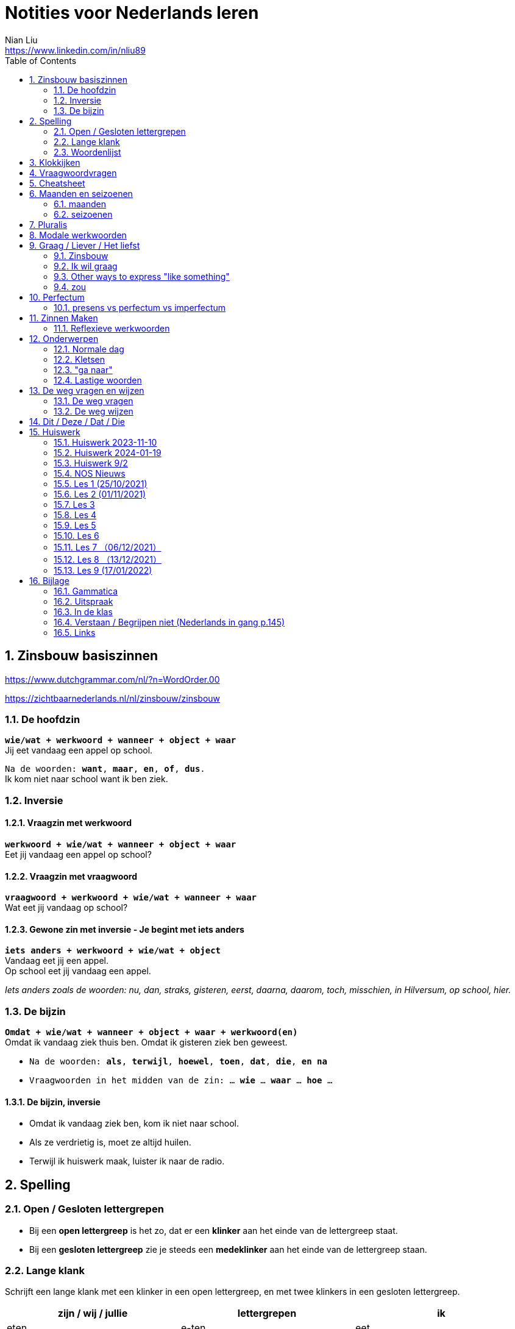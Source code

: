= Notities voor Nederlands leren
Nian Liu <https://www.linkedin.com/in/nliu89>
:sectnums:
:toc:

== Zinsbouw basiszinnen

https://www.dutchgrammar.com/nl/?n=WordOrder.00

https://zichtbaarnederlands.nl/nl/zinsbouw/zinsbouw

=== De hoofdzin

`*wie/wat + werkwoord + wanneer + object + waar*` +
Jij eet vandaag een appel op school.

`Na de woorden: *want*, *maar*, *en*, *of*, *dus*.` +
Ik kom niet naar school want ik ben ziek.

=== Inversie

==== Vraagzin met werkwoord

`*werkwoord + wie/wat + wanneer + object + waar*` +
Eet jij vandaag een appel op school?

==== Vraagzin met vraagwoord

`*vraagwoord + werkwoord + wie/wat + wanneer + waar*` +
Wat eet jij vandaag op school?

==== Gewone zin met inversie - Je begint met iets anders

`*iets anders + werkwoord + wie/wat + object*` +
Vandaag eet jij een appel. +
Op school eet jij vandaag een appel.

_Iets anders zoals de woorden: nu, dan, straks, gisteren, eerst, daarna, daarom, toch, misschien, in Hilversum, op school, hier._

=== De bijzin

`*Omdat + wie/wat + wanneer + object + waar + werkwoord(en)*` +
Omdat ik vandaag ziek thuis ben.
Omdat ik gisteren ziek ben geweest.

* `Na de woorden: *als*, *terwijl*, *hoewel*, *toen*, *dat*, *die*, *en na*`
* `Vraagwoorden in het midden van de zin: ... *wie* ... *waar* ... *hoe* ...`

==== De bijzin, inversie

* Omdat ik vandaag ziek ben, kom ik niet naar school.
* Als ze verdrietig is, moet ze altijd huilen.
* Terwijl ik huiswerk maak, luister ik naar de radio.

== Spelling

=== Open / Gesloten lettergrepen

* Bij een *open lettergreep* is het zo, dat er een *klinker* aan het einde van de lettergreep staat.
* Bij een *gesloten lettergreep* zie je steeds een *medeklinker* aan het einde van de lettergreep staan.

=== Lange klank

Schrijft een lange klank met een klinker in een open lettergreep, en met twee klinkers in een gesloten lettergreep.

[%header,cols=3]
|===
| zijn / wij / jullie | lettergrepen | ik
| eten | e-ten | eet
| praten | pra-ten | praat
| lopen | lo-pen | loop
| lezen | le-zen | lees _(z -> s)_
| kopen | ko-pen | koop
| koppen | kop-pen | kop
| spellen | spel-len | spel
| spelen | spe-len | speel
| studeren | stu-de-ren | studeer _(*stu* keeps unchanged because it remains an open syllable)_
| sturen | stu-ren | stuur
| schrijven | schrij-ven | schrijf
| nemen | ne-men | neem
| staan | staan | sta
|===

=== Woordenlijst

[%header,cols=2]
|===
| Nederlands | Engles
| lettergreep / syllabe | syllable
| klinker | vowel
| medeklinker | consonant
| lange klank | long sound
| korte klank | short sound
| meervoud | plural
|===

== Klokkijken

|===
| 11:00 | elf uur
| 11:05 | vijf over elf
| 11:10 | tien over elf
| 11:15 | kwart over elf
| 11:20 | tien voor half twaalf
| 11:25 | vijf voor half twaalf
| 11:30 | half twaalf
| 11:35 | vijf over half twaalf
| 11:40 | tien over half twaalf
| 11:45 | kwart voor twaalf
| 11:50 | tien voor twaalf
| 11:55 | vijf voor twaalf
| 11:00 - 12:00 | een uur
| 11:00 - 11:30 | een halfuur
| 11:00 - 11:15 | een kwartier
| 11:00 - 11:01 | een minuut
|===

https://www.rekenen.nl/klokkijken/analoge-klok

== Vraagwoordvragen
* *Wie* is hun docent?
* *Hoe* gaat het met jou?
* *Hoeveel* dagen heeft een week?
* *Hoeveel* kost het?
* *Wat* is jouw naam?
* *Waar* ga je op vakantie?
* Op *welke* dag van de week hebben we de Nederlands les?
* *Wanneer* is jouw verjaardag?
* *Waarom* kom je naar Nederland?

== Cheatsheet
[%header,cols=7]
|===
| subject   | object    | possessief pronomen | reflexief pronomen  | werkwoorden | zijn  | hebben
| ik        | mij / me  | mijn                | me                  | de stam     | ben   | heb
| jij / je  | jou / je  | jouw / je           | je                  | stam + t    | bent  | hebt
| u         | u         | uw                  | u / zich            | stam + t    | bent  | hebt / heeft
| hij       | hem       | zijn                | zich                | stam + t    | is    | heeft
| zij / ze  | haar      | haar                | zich                | stam + t    | is    | heeft
| wij / we  | ons       | onze / ons          | ons                 | infinitief  | zijn  | hebben
| jullie    | jullie    | jullie              | je                  | infinitief  | zijn  | hebben
| zij / ze  | hen / ze  | hun                 | zich                | infinitief  | zijn  | hebben
|===

== Maanden en seizoenen

=== maanden

[grid=none]
|===
| januari | februari | maart | april
| mei | juni | juli | augustus
| september | oktober | november | december
|===

=== seizoenen

* de lente / het voorjaar
* de zomer
* de herfst / het najaar
* de winter

== Pluralis

[cols="1,5,4"]
|===

| -en | Het substantief krijgt *-en* wanneer het uit een syllabe bestaat | fietsen, boeken

.2+| -s
| Het substantief krijgt een *-s* wanneer het bestaat uit tweee of meer syllabes en eindigt op *-el*, *-em*, *-en*, *-er*, *-je* of *-e* | aardappels, modems, jongens, buitenlanders, biertjes, kantines
| Buitenlandse woorden krijgen meestal een *-s* | films, champignons

| '-s | Het eindigt op *-a*, *-i*, *-o*, *-u* of *-y* | paprika's, kiwi's, auto's, foto's, menu's, hobby's

| | Onregelmatige vormen | stad -> steden, kind -> kinderen, ei -> eieren

|===

== Modale werkwoorden
[cols=6]
|===
|                       | *mogen* | *willen* | *moeten* | *kunnen* | *zullen*
| ik | mag | wil | moet | kan | zal
| jij / je/ u | mag | wil / wilt | moet | kan / kunt | zal / zult
| hij / zij / ze / het | mag | wil | moet | kan | zal
| wij / we | mogen | willen | moeten | kunnen | zullen
| jullie | mogen | willen | moeten | kunnen | zullen
| zij / ze | mogen | willen | moeten | kunnen | zullen
|===

*Met infinitief*

Vaak komt er een infinitief na een modaal werkwoord.
Die infinitief staat meestal aan het einde van de zin.

* Mag ik tien meer minuten spelen? Ja, dat mag wel. / Nee, dat mag niet.
* Mag ik jouw soep ook even proeven?
* We moeten oefening 3 ook maken.

*Zonder infinitief*

* Ik will graag koffie.
* Ik moet naar de les.

== Graag / Liever / Het liefst

=== Zinsbouw
[cols=3]
|===
| *graag* | *liever* | *het liefst*
| `[wie/wat] + [werkwoord] + *graag* + [rest]`
| `[wie/wat] + [werkwoord] + *liever* + [rest] + (dan ...)`
| `[wie/wat] + [werkwoord] + *het liefst* + [rest]`
| Tom eet graag vlees.
| Ze eten liever groente dan vlees.
| We eten het liefst vis.
| Jip studeert graat in de bibliotheek.
| Esther gaat liever met de trein dan met de auto naar haar werk.
| Simon werk het liefst alleen.
|===

=== Ik wil graag
[cols=3]
|===
| ik wil = direct
| graag = polite
| zou graag = would like = event more polite
| Ik *wil* een ijsje!
| Ik *wil graag* een ijsje.
| Ik *zou graag* een ijsje *willen*.
| We *willen* een pauze.
| We *willen graag* een pauze.
| We *zouden graag* een pauze *willen*.

|===

=== Other ways to express "like something"

[cols=2]
|===
.3+| I like tea.
| Ik *drink graag* thee.
| Ik *hou van* thee.
| Ik *vind* thee *lekker*.
.3+| I like classic music.
| Ik *luister graag* klassieke muziek.
| Ik *hou van* klassieke muziek.
| Ik *vind* klassieke muziek *mooi / goed*.
|===

=== zou
==== Beleefde vraag

|===
| Zou + willen + infinitief

| Zou je mij willen helpen?

| `Zou + mogen (+ infiditief)`



`Zou + kunnen + infinitief`

|===

==== Wensen

== Perfectum
`*hebben* / *zijn* + participium van een werkwoord`

[cols=3]
|===

2+| | *Participium*
.2+| *Werkwoorden*
| regelmatig | *ge* + stam + *t / d*
| onregelmatig | uit het hoofd leren
|===

. Wanneer krijgt het participium een *-t* en wanneer een *-d*? +
  Luister naar de laaste letter van de stam. Hoe klinkt de laatste letter? Als:
** *s*, *f*, *t*, *k*, *ch*, of *p*  (**s**o**ft** **k**e**tch**u**p**)? Dan schrijf je `*ge* + stam + *t*` +
    infinitief: werken | stam: werk | participium: gewerkt

** een andere klank dan *s*, *f*, *t*, *k*, *ch*, of *p*? Dan schrijf je `*ge* + stam + *d*` +
    infinitief: spelen | stam: speel | participium: gespeeld

. Begint het werkwoord met *ge-*, *be-*, *her-*, *ver-* of *ont-*? Dan vervalt *ge-* +
    gebeuren -> gebeurd +
    betalen -> betaald +
    herhalen -> herhaald +
    vertalen -> vertaald +
    ontdekken -> ontdekt

. Wanneer gebruik je *zijn*? Wanneer gebruik je *hebben*? +
  Je gebruikt meestal *hebben* maar soms *zijn*. +
** *hebben* +
    We hebben gefietst. +
    Hij heeft zijn moeder gebeld. +
    Ik heb mijn zus geholpen.

** *zijn*
*** `richting` +
    Ik ben naar huis gefietst.
*** `verandering van situatie` +
    We zijn om 9.00 uur begonnen. +
    Ze is met de cursus gestopt. +
    Ben je gisteren 21 geworden? +
    Wat is er gebeurd?
*** `werkwoorden` +
    Ik ben naar de voetbalvereniging geweest.
    Hij is tot 22.00 uur gebleven.

[%header, cols=2]
|===
| presens | perfectum
| luisteren | geluisterd
| halen | gehaald
| spelen | gespeeld
| maken | gemaakt
| koken | gekookt
| wandelen _(schwa)_ | gewandeld
| leven | geleefd   (*v* staat niet in SOFT KETCHUP)
| reizen | gereisd   (*z* staat niet in SOFT KETCHUP)
| wissen | gewist
| Ik nodig mijn collega's uit. | Ik heb mijn collega's uitgenodigd.
| Ik haal mijn dochter (van de kinderopvang) op. | Ik heb mijn dochter opgehaald.
| Ik zet de oven aan/uit. | Ik heb de oven aangezet/uitgezet.
|===

=== presens vs perfectum vs imperfectum
* Ik werk al 6 jaar bij Bol.com (presens) - I have worked
* Ik heb 6 jaar bij Bol.com gewerkt. Nu werk ik bij ING. (perfectum) - I worked
* Ik werkte in China toen ik jonger was. (imperfectum)

== Zinnen Maken
=== Reflexieve werkwoorden
[cols="1,4"]
|===
| zich voorstelllen aan | Hij heeft zich voorgesteld aan Marit.
| zich voelen           | Voel je je niet zo goed? Ja, ik voel me me niet zo goed.
| zich interesseren     | Die interesseren me niet.
| zich aankleden        | Ik kleed me aan.
| zich herinneren       | Ik herinner me mijn pasword niet.
| zich vervelen         | Stefan verveelt zich een beetje.
| zich vergissen        | Je vergist je niet.
| zich voorbereiden op  | Wij bereiden ons voor op een wandelreis.
|===

<<<

== Onderwerpen
=== Normale dag
Wat doe je op een normale dag?

[cols="2,4",grid=none]
|===
| ontbijten                       | Ik ontbijten om half negen.
| eten                            | Ik eet eieren en een boterham.
| drinken                         | Ik drink een kopje melk.
| werken                          | Ik werk van half tien tot vijf uur.
| praten met collega's            | Ik praat met mijn collega's over programmeerproblemen, bugs, etc.
| hebben meetings                 | Wij hebben heel veel meetings.
| code schrijven                  | Ik schrijf code.
| code testen                     | Ik test geen code.
| e-mails schrijven               | Meestal schrijf ik e-mails in het Engels.
| e-mails lezen / checken         | Ik lees mijn e-mails na standup.
| pauze nemen                     | Ik neem elk uur pauze.
| koffie drinken                  | Je drinkt koffie.
| lunchen                         | Je luncht om half een.
| kletsen met collega's           | Je kletst met collega's.
Klets je met collega's?
| rijden                          | Hij rijdt auto.
| met mijn dochter spelen         | Wij spelen met onze dochter.
| mijn dochter verschonen         | Ik verschoon mijn dochter.
| mijn dochter wassen             | Mijn vrouw wast onze dochter.
| mijn dochter naar bed brengen   | Zij brengt mijn dochter naar bed.
| Netflix kijken                  | 's Avonds kijk ik Netflix.
| huiswerk maken                  | Ik maak Nederlands huiswerk.
| huizen bezichtigen              | We bezichtigen huizen.
|===

==== Normale zaterdag
- We gaan buiten spelen met onze dochter.
- Mijn dochter speelt in de speeltuin met andere jongens en meisjes.
- 's Morgens gaan we koffie drinken in een cafe in onze buurt.
- Soms gaan we lunchen in een Thais restaurant.
- Mijn vrouw videochat met haar ouders.
- We bezoeken vrienden.
- We gaan boodschappen doen met de fiets als het niet regent.
- We maken het huis schoon.
- Mijn dochter helpt me met het schoonmaken van de vloer.

=== Kletsen
|===
| Ik kom net uit een vergadering. | I just got out of a meeting.
| Ik heb vandaag heel veel vergaderingen. |
| Elke vergadering duurt heel lang. |
| Zijn ze saai of interessant? Allebei |
| Sommige zijn saai en sommige zijn interessant. |

| We blijven bijna het hele weekend thuis. |
| We zijn bijna het hele weekend thuis gebleven. |

| Ik ben jarig op 1 januari. |
| Ik ben geboren op 1 januari 1999. |
|===

=== "ga naar"
[cols=2]
|===
| met artikel (de, het)
| Ik ga naar de markt. +
Ik ga naar de ziekenhuis. +
Ik ga naar de kantine.

| zonder artikel (固定搭配)
| Ik ga naar huis. +
Ik ga naar kantoor. +
Ik ga naar bed. +
Ik ga naar school. +
Ik ga naar Nederlandse les.
|===

=== Lastige woorden
https://blogs.transparent.com/dutch/tackling-tricky-dutch-words/

==== Verstaan vs. Begrijpen
While both verstaan and begrijpen mean ‘to understand’, there is a difference in the context that they are used.

*Verstaan* is used when you are talking about something that you hear. If you can’t understand someone because they need to talk louder (harder) or more clearly (duidelijker), then you would use verstaan. It is also used when discussing understanding or knowing/being able to comprehend another language.

- Ik versta je niet. De radio staat aan! De verbinding is slecht!
- Sorry, ik versta u niet goed. Kunt u het nog een keer zeggen?
- Ik ben een beetje doof, ik versta u niet. (I am a little bit deaf, I don’t understand you.)
- Ik versta geen Arabisch. Dat heb ik op school nooit geleerd. (I don’t understand Arabic. I never learned that in school.)

*Begrijpen* is used when you are talking about actually understanding the meaning of something.

- Ik begrijp je niet. Kun je dat uitleggen?
- Ik ben niet doof, dus is versta u heel goed, maar ik begrijp u niet. U praat nonsens! (I am not deaf, so I understand [hear] you very good but I don’t understand you. You talk nonsense!)

==== Betekenen vs. Bedoelen
Betekenen and bedoelen both can be translated as ‘to mean’.

*Betekenen* is used in situations where something can be interpreted, more or less, the same by everyone (e.g. a traffic sign). Most particularly, beteken is used in relation to words.


- ‘Melk’ betekent ‘milk’, begrijpt u dat? (‘Melk’ means ‘milk’, do you understand that?)
- Dit symbool betekent ....
- Wat betekent dat Chinese karakter?
- Wat betekent zadel? Een zadel is een ding op je fiets. Je zit op het zadel.

*Bedoelen*, on the other hand, is more people related and used to reflect a certain intention someone has when stating or saying something.

- Wat bedoelt Marie? (What does Marie mean?)
- Ik bedoel....
- Wat bedoel je?

==== Weten vs. Kennen
Weten and kennen, both which mean ‘to know’ are one of the hardest pairs to explain and understand. So, don’t feel bad if you find this one challenging.

*Kennen* is used more often in relation to being aquainted with someone or something. Kennen is also a transitive verb, meaning it needs an object.

- Kent u meneer Ruisdaal? (Do you know Mr. Ruisdaal?)

*Weten* is used, usually, to refer to facts. It is often in sentences with sub-clauses.

- Ik weet waar het museum is. (I know where the museum is.)

== De weg vragen en wijzen
=== De weg vragen
- Mag ik u iets u vragen?
- Bent u hier bekend?
- Weet u waar ... is?
- Ik zoek ...

=== De weg wijzen

- Bij de stoplichten linksaf / rechtaf.
- Bij het kruispunt rechtdoor.
- Je staat met je rug naar station.
- Volg de weg / de bordjes.
- ... is aan je rechterhand / linkerhand.
- ... is aan de rechterkant / linkerkant.
- U gaat hier rechtdoor.
- U steekt de straat over.
- U gaat linksaf / rechtaf.
- Ann het eind van de straat gaat u linksaf / rechtaf.
- U neemt de eerste / tweede / derde straat rechts / links.
- U gaat de trap op naar boven.
- U gaat de trap af naar beneden.
- U gaat in die richting.

== Dit / Deze / Dat / Die

[cols=3]
|===
| | *Hier* | *Daar*
| de | Deze broek is goedkoop | Die broek is duur
| het | Dit boek is goedkoop | Dat boek is duur
| | *Hier* | *Daar*
|enkelvoud | Dit is mijn jas | Dat is jouw jas (enkelvoud)
| meervoud | Dit zijn  mijn broeken | Dat zijn jouw boeken
|===



<<<

== Huiswerk
=== Huiswerk 2023-11-10
==== vragen
- Al snel hadden we toen het plan om een jaar lang door Nederland te reizen om te zien of we hier ook avonturen konden beleven. (Wat is de hoofdzin?)
- We wilden eerst die verre landen bezoeken en darten niet aan Nederland. (die, verre)
- Door onze reizen wisten we dat het niet vanzelfsprekend is hoe het hier gaat en wat je allemaal ziet. (Betekenis)
- We gaan een paar weken weg is het wel leuk om zo lang door Nederland te zwerven? (Wanneer gebruik je wel)
- Helaas is er toen een onder de auto gekomen. (waarom toen)
- Maar tegenslagen zijn op zich niet erg (op zich) in it self, by itself
- check (?) below

==== p100 scheidbaar werkwoord

Ik zoek het telefoonnummer op.
Ik zocht  ... op.
Ik heb het telefoonnummer opgezocht.
Ik denk dat ik het telefoonnummer opzoek. (?)
Het is makkelijk om het telefoonnummer **op** te zoeken. (?)
Ik moet het telefoonnummer opzoeken.
Ik hoef geen telefoonnummer op te zoeken. (?)

Hij raakt de hond aan.
Hij raakte de hond aan.
Hij heeft de hond aangeraakt.
Hij zegt dat hij de hond aanraken.
Het is leuk om de hond aan te raken.
Hij mag de hond niet aanraken. (?)
Hij hoeft de hond niet aan te raken.

Wij brengen de vakantie in eigen land door.
Wij brachten de vakantie in eigen land door.
Wij hebben de vakantie in eigen land doorgebracht.
Wij denken dat wij de vakantie in eigen land doorbrengen.
Het is geen probleem om de vakantie in eigen land door te brengen.
Wij zullen de vakantie in eigen land doorbrengen.
Wij hoeven geen vakantie in eigen land door te brengen. (?)
Wij hoeven de vakantie niet in eigen land door te brengen. (?)

==== p104 Op24
1. De deur van mijn kamer stond open, daarom liep hij bij mij binnen.
2. Ahmad had te veel eten gemaakt, dus we hebben niet alles opgekregen.
3. Vandaag gaan we trouwen! Ik heb wel twee jaar naar deze dag uitgekeken.
4. Tina en Sam zijn vandaag langsgekomen, helaas was je niet thuis.
5. Heb je met oud en nieuw vuurwerk afgestoken?
6. Wat we gingen besluiten, [.line-through]#hingen# hing van het weer af.
7. We hebben straks een afspraak op Kerkplein 6. Heb jij opgezocht waar dat is?
8. Ze zei vroeger altijd dat we bij haar [.line-through]#uitscholden# terechtkonden als we problemen hadden.
9. Waar hebben jullie het weekend [.line-through]#terechtgekund# doorgebracht, in Groningen of in Amsterdam?
10. Sorry, u bent een week te laat, het congres heeft vorige week al plaatsgevonden.
11. Ik heb gehoord dat er een heel leuke band op dat feest optrad.
12. Hoe laat zijn jullie gisteren thuisgekomen? Het was na 24.00 uur.
13. Hebben jullie de honden al uitgelaten?
14. Werd jij als kind vroeger **uitgescholden**?

==== p105 op25
1. Tamara zei dat ik mijn telefoon niet mocht gebruiken. Ze verbood me dat.
2. Ze zijn samengekomen om fest te vieren.
3. Wie heeft dat leuke project bedacht?
4. Hij heeft de tekst uit zijn hoofd opgezegd.
5. Hoe laat begon het vuurwerk gisteren?
6. Wat fijn dat jullie die problemen hebben [.line-through]#overgewonnen# overwonnen.
7. Uit onderzoek is gebleken dat de meeste toeristen in Nederland hier een week blijven.
8. Wanneer heb je besloten om naar het buitenland te gaan?
9. Waar is die traditie uit voortgekomen?
10. Tijdens het feest kon niemand stilstaan, iedereen bewoog op de muziek.

=== Huiswerk 2024-01-19
_1. Maak 5 zinnen voor een gesprekje met een collega (over werk of weekend - kies zelf) Waar ligt het zinsaccent?_

- Hoe *gaat* het met jou?
- Het gaat *goed*.
- Wat heb je *gedaan* in het weekend?
- Op *zaterdag* gingen we naar *IKEA*. We hebben wat *meubels* gekocht. We kochten *een kast* voor de studiekamer en *twee stoelen* voor de eetkamer.
- Op *zondag* had my dochter een *speeldate* met haar vriendin. Dus we gingen *samen* naar de boerderij,

_2. p. 121 + woordenlijst p. 122/123 lezen (volgende les)_
hè hè

_3. oefenen met perfectum en imperfectum_
- wordwall imperfectum
- wordwall perfectum

_NOS Nieuws van de week- Kijk het nieuws, noteer nieuwe woorden en vertel over één onderwerp in de les_
wet
Door de nieuwe spreidingswet worden asielzoekers beter opgevangen en worden de opvangplekken eerlijker over het land verdeeld.


hebben te maken met bedreigingen en geweld
worden weggejaagd door
pakken hun klanten af
Rik maakte dat wel eens mee.
Links en rechts hoor ik daar natuurlijk wel wat over.
lopen ... rond
goed te merken
moet vergunning aanvragen

mees kees
#1
Er is een belangrijke nieuwe wet in Nederland.
In die wet staat hoe asielzoekers moeten worden opgevangen.
Op deze beelden is te zien hoe politici in de Eerste Kamer vóór die nieuwe wet stemmen.
Dit betekent dat het wetsvoorstel is aanvaard.
De nieuwe wet wordt de spreidingswet genoemd.
De wet regelt hoe asielzoekers worden verspreid over ons land.
Het gaat dan om het aantal opvangplekken per gemeente.
Gemeentes die uit zichzelf meedoen, krijgen geld om de asielzoekers een bed en eten te geven.
Gemeenten die niet meewerken kunnen door de nieuwe wet gedwongen worden...
...om asielzoekers op te vangen.
Het is een wet waar al lang over wordt gepraat.
Door de nieuwe regels moeten de problemen met asielzoekers...
...in Ter Apel worden opgelost.
En Ter Apel ligt hier.
Dit zijn oude beelden waarop is te zien dat asielzoekers in Ter Apel...
...buiten moesten slapen, omdat er nergens anders plek voor ze was.
Een asielzoeker vertelt hoe dat voelt.
Hulpverleners maken zich grote zorgen over deze situatie.
Want er wordt niet goed voor de asielzoekers gezorgd.
Mensen die in Ter Apel wonen merken ook dat er te weinig slaapplekken zijn.
Nou ja, als ze hier in de winkelwagens gaan slapen of in het park dat is niet fijn.
Je schrikt je rot als je een karretje wil pakken.
Sommige asielzoekers veroorzaken ook problemen.
Ze stelen bijvoorbeeld spullen uit de supermarkt en uit huizen.
Wij hebben ook de deur op slot. En camera's en alles.
Ik hoor ook dat heel veel mensen camera's aanschaffen.
Door de nieuwe spreidingswet worden asielzoekers beter opgevangen...
...en worden de opvangplekken eerlijker over het land verdeeld.
Er zijn 35000 extra plekken voor asielzoekers nodig in Nederland.
Vooral gemeentes in Noord-Brabant, Noord-Holland en ook Zuid-Holland...
...moeten door de nieuwe wet veel meer opvangplekken gaan regelen.
Zij vangen nu te weinig asielzoekers op, in vergelijking met andere provincies.
In de gemeente Gooise Meren, in Noord-Holland is dat, moeten ze...
...door de nieuwe wet waarschijnlijk meer dan 200 asielzoekers opvangen.
Inwoners vertellen wat ze daarvan vinden.
Ik denk dat als je in die situatie bent zoals deze mensen zijn...
...dan vind je het ook prettig als je een dak boven je hoofd hebt.
Ik denk dat het redelijk logisch is. Niet één gemeente kan alles gaan opvangen.
Ik vind het een heel moeilijk probleem -Waarom vindt u zo lastig?
Nou, omdat ik het ze wel gun. Maar ja, waar is de plek?
Ik heb een vriendin en die heeft een dochteren die kan geen huis vinden.
En dan denk ik, ja. Snapt u wat ik bedoel?
Op welke plekken de asielzoekerscentra precies komen, is nog niet duidelijk.
De wet geldt vanaf 1 februari.


#2
Glazenwassers in Nederland hebben te maken met bedreigingen en geweld.
Ze worden weggejaagd door andere glazenwassers.
Vaak gaat het om criminele bedrijven. Die bedrijven pakken hun klanten af.
Glazenwasser Rik maakte dat wel eens mee.
Toen werd ik eigenlijk gebeld door iemand die zei van: 'Hey, je bent in mijn wijk aan het werk.'
Terwijl dat was eigenlijk letterlijk de straat, de wijk, waar ik zelf woonde.
En dat was in eerste instantie gespeeld vriendelijk.
Van: 'Maar effe wegwezen hier vriend.'
En als je dan aangeeft dat je dat niet van plan bent, dan gaat het van kwaad tot erger.
De bedreiger van Rik is inmiddels opgepakt door de politie.
Maar er lopen nog veel criminele glazenwassers rond.
Vooral in de gemeente Zaanstad is dat goed te merken.
De burgemeester van Zaanstad legt uit hoe dat kan.
Wij zien dat vanuit Zaanstad ongeveer heel Nederland wordt bestierd...
...als het gaat om glazen wassen.
's Ochtends vroeg verzamelen ze zich op een aantal punten in wijken in Zaanstad.
Daar worden de werkbonnen verdeeld. En die rijden dan heel Nederland in.
En we hebben ook gezien en we krijgen ook reacties van collega's uit heel het land...
...dat zij ook te maken hebben met Zaanse glazenwassers en daar ook last van hebben.
Glazenwasser Leon werkt in de gemeente Zaanstad en kent de verhalen ook.
Ja, ze noemen het de glazenwassersoorlog.
Links en rechts hoor ik daar natuurlijk wel wat over.
- En wat hoort u dan precies? Ja met name de intimidaties.
Naar elkaar toe. Vechtpartijen, schietincidenten.
En het is ook heel erg bekend dat je in bepaalde steden word je gewoon van je ladder afgeschopt...
...als je aan het glazenwassen bent.
De burgemeester van Zaanstad wil de criminele glazenwassers aanpakken.
Hij bedacht daarom nieuwe regels.
Elke glazenwasser daar moet voortaan een vergunning aanvragen en wordt gecontroleerd.
Wat wij lokaal doen is een vergunningsplicht invoeren voor elke glazenwasser.
Dus dat betekent dat die 1100 glazenwassers vanaf 1 juli een vergunning moeten aanvragen...
...en die worden dan gescreend.
De burgemeester hoopt dat door de controles duidelijk wordt...
...welke glazenwassers geen eerlijk bedrijf hebben.
Die krijgen dan geen vergunning en mogen dan ook niet meer glazen wassen.

#3
Het gaat overal ter wereld slecht met de pinguïn.
De vogel leeft vooral in koude gebieden, zoals op de Zuidpool.
Door de opwarming van de aarde, smelt het ijs waarop ze leven.
Maar ook met pinguïns in warme gebieden gaat het niet goed.
Bijvoorbeeld in Zuid-Afrika. Daar leeft de Afrikaanse pinguïn.
Ooit waren er miljoenen Afrikaanse pinguïns. Nu zijn er minder dan tienduizend paartjes.
Deze natuurbeschermers tellen ze elke dag.
De natuurbeschermers zien dat de dieren zwakker worden.
De kans bestaat dat de Afrikaanse pinguïn over een aantal jaren is uitgestorven.
En dat komt doordat de dieren niet genoeg te eten hebben.
Onze correspondent legt dat uit.
Een van de redenen waarom het slecht gaat met de Afrikaanse pinguïn...
...is omdat ze honger hebben.
Dit is hun voornaamste eten: het sardientje....
...maar daar zwemmen er steeds minder van in de zee.
Er zijn steeds minder sardientjes in de zee, omdat mensen ze ook lekker vinden...
...en erop vissen.
Een natuurbeschermer vertelt daarover.
In Zuid-Afrika zijn daarom nieuwe regels gemaakt voor vissers.
In sommige gebieden mag de komende tien jaar niet meer worden gevist op sardientjes.
Vissers zijn daar niet blij mee. Maar volgens onderzoekers moet er juist meer gebeuren.
De kans dat dat lukt is niet zo groot.
Intussen proberen natuurbeschermers zoveel mogelijk zwakke pinguïns te redden.
Die worden dan naar een opvangplek gebracht.
Daar krijgen ze sardientjes uit de vriezer.
En kunnen ze weer sterker worden.
Samenvatting van de uitzending.
In dit journaal vertelden we dat asielzoekers meer over het land verspreid gaan worden.
Dat glazenwassers steeds vaker worden weggejaagd of bedreigd zelfs door criminelen.
En dat er zorgen zijn over de Afrikaanse pinguïn. De soort dreigt uit te sterven.
Dit was het voor nu.
Volgende week is er weer een journaal van de NOS in makkelijke taal.

notities 2024-01-26

Ik ben eindelijk gedaan.
Ik ben eindelijk klaar
Ik wil het volhouden.


Huiswerk 2024-01-26
Opdracht 21 Preposities (hoofdstuk 3 en 4)

1. Hij baalt *van* het warme weer.
2. Ben je weleens *in* je eentje op vakantie geweest?
      #Vraag:  in je eentje
3. Hij heeft twee uur [.line-through]#in# #op#  de trein gewacht.
4. We gaan dit weekend *met* z'n tienen naar Brussel: vijf vrienden en hun partners.
      #Vraag: z'n
5. Ze vertelt altijd heel veel over haar leven, maar ze informeert nooit [.line-through]#aan# #naar# mijn leven.
6. Ik mis onze kat heel erg. Als ik weer in Kroatië ben, ga ik eest lang [.line-through]#naar# #met# mijn kat knuffelen.
7. Het is een drukke week, ik kijk [.line-through]#voor# #naar# het weekend uit.
      #Vraag: uitkijken naar
8. We eindigen onze reis *met* een overnachting in een heel luxe hotel.
9. Ik vind het leuk dat onze feesten voortkomen [.line-through]#door# #uit# dezelfde lengende.
      #Note: voortkomen uit - derive from, originate from
10. We willen graag een jaar op reis, maar het ontbreekt ons [.line-through]#van# #aan# geld, dus we gaan korter.
      #note: why?
11. We genieten altijd heel erg  [.line-through]#door# #van# onze vakanties, we maken altijd prachtige reizen.
12. Toen we op de Marker Wadden waren, konden we nergens schuilen [.line-through]#van# #voor# de regen.
13. Toen ik net in Nederland was, had ik enorme heimwee [.line-through]#voor# #naar# mijn eigen land.
14. In onze vakantie gaan we [.line-through]#naar# #door# het noorden van Spanje trekken.


Nieuws

#1
regering

#2
aardbeving
ramp
storten in
overleefden de aardbeving niet

=== Huiswerk 9/2

1. Wat was je favoriete vak op school?
Mijn favoriete vak was gym, want ik hou van sport.

2. Je moet kiezen: onderwijs geven of onderzoek doen. Wat kies je?
Onderzoek doen. Ik kan iets interessants kiezen.

3. Aan welk vak op school had je een hekel?
Ik had een hekel aan Chinees.

4. Wie was je favoriete docent? Waarom?
Mijn favoriete docent was de hoofdleraar van mijn groep. Hij is een interessant mens. Hij vertelde ons veel verhalen over de geschiedenis die niet uit het leerboek komen

5. Wat zou je graag willen onderzoeken?
Ik zal graag houtbewerking willen onderzoeken.

6. Heb je op school een uniform gedragen? Zo ja, hoe zag het eruit? Zo nee, vind je dat jammer?
Ja, ik op school een uniform gedragen. We hadden twee soorten uniformen, een voor sport en een voor dagelijks gebruik.

7. Welk vak heb je gemist op school?
Ik heb de geschiedenis gemist.

8. Wat zou je nog eens willen leren?
Ik zal de scheikunde nog eens willen leren.

9. Het is belangrijk om een beetje stress te hebben, volgens de tekst. Wat vind jij?
Ik vind het ook. Het kost me veel tijs als ik geen stress heb.

=== NOS Nieuws

Dit is het Nieuws van de Week, een journaal van de NOS in makkelijke taal.
En ik ben Saida Maggé.
In dit journaal gaat het over gevechtsvliegtuigen.
Nederland mag geen onderdelen voor dit soort vliegtuigen meer naar Israël sturen.
Dat heeft te maken met de oorlog in Gaza.
We laten mensen horen die bij de brandweer werken.
Zij vinden dat er te weinig aandacht is voor de nare dingen die ze meemaken tijdens hun werk.
En we laten zien hoe jongeren een jaar bij het leger werken om te kijken of het iets voor ze is.

#1
Nederland mag geen *onderdelen* voor *straaljagers* meer leveren aan Israël. Dat heeft te maken met de oorlog in Gaza. De straaljagers worden gebruikt in die oorlog. Hulporganisaties hadden een rechtbank gevraagd om de levering te verbieden.
We beginnen met nieuws over *gevechtsvliegtuigen*.
Nederland mag geen onderdelen meer leveren aan Israël voor dit soort vliegtuigen.
Dat is *besloten* in een *rechtszaak*.
Het gaat om een bepaald type straaljager, de F-35.
Hij kan worden gebruikt voor bijvoorbeeld bombardementen.
Onderdelen van de straaljager liggen in Nederland opgeslagen.
Dat gebeurt hier, in Woensdrecht.
Op deze plek worden ook motoren van de F-35 gerepareerd.
Vanuit Woensdrecht gaan die spullen naar landen die F-35 toestellen gebruiken.
Israël is één van die landen.
Het Israëlische leger gebruikt de straaljagers de laatste maanden om Gaza vanuit de lucht aan te vallen.
Ze zeggen dat dat nodig is om Hamas uit te *schakelen*.
Dat is een terroristische organisatie uit Gaza.
Maar door zulke bombardementen zijn ook vele duizenden inwoners van Gaza om het leven gekomen.
Nederlandse hulporganisaties *maken zich zorgen over* de bombardementen en over de *gevolgen* voor de inwoners van Gaza.
Ze stapten naar de rechter.
Ze willen dat Nederland stopt met het leveren van F-35 onderdelen aan Israël.
In de rechtbank hebben ze nu gelijk gekregen.
Nederland mag de onderdelen niet meer naar Israël sturen.
De rechtbank denkt dat door de straaljagers ook onschuldige mensen om het leven kunnen komen.
Dat vertelt een vrouw van de rechtbank.
Die onderdelen dat zijn militaire *goederen* en die mag je niet zomaar leveren aan andere landen.
Daar zijn regels voor. Nationale regels en internationale regels.
De hulporganisaties zijn blij om dat te horen.
Maar ze vinden het jammer dat er een rechtszaak voor nodig was.
Dat is gewoon een ontzettend belangrijke uitspraak.
Het is ook wel moeilijk vind ik dat we daar maandenlang voor hebben moeten knokken.
Terwijl iedereen natuurlijk al lang kon zien wat er hier aan de hand was.
Maar goed, vandaag telt dat deze uitspraak staat en daar ben ik heel blij mee.
De Nederlandse regering is het niet eens met het besluit van de rechtbank.
Ze denkt dat Israël de onderdelen nodig heeft zodat het land zich kan verdedigen...
...tegen terroristen.
De regering wil daarom dat een hogere rechter opnieuw naar het besluit kijkt.

#2
Mensen die bij de brandweer werken *maken soms heftige dingen mee*. Sommigen *blijven daar aan denken* en krijgen allerlei *klachten*. Zij willen meer hulp bij die klachten. Volgens hen is daar niet genoeg aandacht voor bij de brandweer.
Mensen die bij de brandweer werken, maken vaak heftige dingen mee.
Ze kunnen daar last van krijgen.
Onderzoekers vinden dat daar meer *aandacht* voor moet komen.
Brandweermensen hebben te maken met heftige *gebeurtenissen* waarbij ze anderen moeten helpen.
Niet alleen bij brand maar ook bij andere nare dingen.
Dat vertelt een vrouw die bij de brandweer werkte.
Verkeersongevallen, zelfdodingen, reanimaties, ja die hakken er wel in.
Sommige brandweermensen kunnen de dag erna gewoon weer naar hun werk.
Maar anderen blijven denken aan wat ze hebben meegemaakt en worden ziek. Zij hebben PTSS.
Ze kunnen zich niet concentreren, ze kunnen niet goed slapen en ze worden schrikachtig.
Mensen die dit hebben kunnen hun werk niet meer goed doen. En ze hebben hulp nodig.
Maar bij veel *brandweerkazernes* worden ze op dit moment niet goed geholpen.
Michael kreeg PTSS door zijn werk bij de brandweer.
*Hij wist niet hoe hij ermee om moest gaan.*
De eerste reanimatie weet ik nog, eerste kinderreanimatie, eerste geweldsreanimatie die weet ik allemaal nog. En ga dat maar eens proberen te verwerken.
Martine heeft er ook last van en vond het moeilijk om erover te praten...
...met haar baas en haar collega's.
Op het moment dat je je zwaktes laat zien dan ben je er gewoon geweest.
Dan word je de pispaal, heb je geen leven meer bij de brandweer.
Uiteindelijk kwamen ze thuis te zitten.
Ze kregen steeds minder geld van hun baas en ze kregen geen hulp om beter te worden.
Dat moesten ze zelf regelen, terwijl ze erg ziek waren.
Dat vinden ze niet eerlijk.
Mensen met andere beroepen, zoals politieagenten en ambulancepersoneel...
...worden wel in de gaten gehouden. Als zij klachten hebben, krijgen ze hulp.
Bij de brandweer gebeurt dat vaak niet.
Er is daar ook niet bekend hoeveel medewerkers PTSS hebben.
Michael hoopt dat er meer aandacht voor het probleem komt.
Zodat collega's beter geholpen worden als ze klachten hebben.
Voor hem zelf is het te laat.
Hij denkt dat hij te ziek is om ooit nog bij de brandweer te werken.
-Ga jij nog terug naar de brandweer? Nee.

#3
Jongeren kunnen een jaartje meetrainen met het Nederlandse leger. Zo kunnen ze kijken of het werk iets voor ze is. Defensie hoopt dat ze na dat jaar blijven want er is een groot tekort aan personeel.
Het Nederlandse leger heeft last van een enorm personeelstekort.
In totaal zijn er 9000 nieuwe mensen nodig.
Daarom kunnen jongeren nu een jaar uitproberen hoe het is om bij Defensie te werken.
Dat heet een dienjaar.
Militairen die bij Defensie werken kunnen kiezen voor de landmacht...
...de luchtmacht, de marine of de marechaussee.
Ze doen meer dan alleen vechten in een oorlog.
Ze helpen bijvoorbeeld ook bij rampen zoals natuurbranden en overstromingen.
Afgelopen september begon het eerste dienjaar voor jongeren.
De jongeren kunnen het bijvoorbeeld doen na hun middelbare school.
Ze worden getraind en krijgen ook betaald.
Militair Erik legt dat uit.
Eigenlijk is het dienjaar een zinvolle manier om je tussenjaar in te vullen bij Defensie.
En het is een jaar een laagdrempelige militaire experience.
In dat jaar worden mensen opgeleid tot militair.
En worden ze, verdeeld over heel Defensie, voor de overige tijd ingezet.
En dat kan bij de landmacht, bij de marine, bij de luchtmacht of de marechaussee.
Esther doet mee aan het dienjaar en vertelt erover.
Je leert de theorie: rangen en standen. Je leert ook met een wapen omgaan.
Uiteindelijk ga je ook schieten op een schietbaan.
Ik wil gewoon zelf veel van de wereld zien maar ondertussen ook heel graag mensen helpen.
En dat kan heel goed bij Defensie.
Door de oorlogen in Gaza en Oekraïne is het erg onrustig in de wereld.
Daarom vindt Defensie het nodig dat meer mensen militair worden, vertelt Erik.
Het zal je niet ontgaan zijn dat Defensie ontzettend veel vacatures heeft.
Tegelijkertijd zie je dat de urgentie toeneemt, vanwege de situatie in de wereld.
En dit is eigenlijk een vorm waarop mensen het kunnen uitproberen.
Want Defensie is ook voor heel veel mensen een *ver-van-hun-bed-show*.
Heel veel mensen hebben helemaal geen feeling bij wat Defensie echt is.
En hiermee kunnen ze daadwerkelijk ervaren of het wat voor ze is.
En op basis daarvan kiezen of ze verdergaan binnen Defensie.
130 jongeren doen op dit moment mee aan de opleiding.
Defensie hoopt dat ze daarna bij het leger willen blijven.
Maar als ze dat niet willen, leren ze volgens Erik toch een hoop belangrijke dingen.
Je leert natuurlijk samenwerken, dat zien we ook wel achter ons.
Je leert onderdeel zijn van een team. Maar je wordt ook een stukje volwassener.
De vaardigheden die je hier meeneemt, daar ga je je hele leven plezier van hebben.
En dat zijn typisch ook dingen waar heel veel werkgevers om staan te springen.
Een groot deel van de jongeren heeft al gezegd te willen blijven bij Defensie.
Zoals Sam. Hij wil graag bij de luchtmacht.
Eerst ga ik het dienjaar afmaken en oriënteren.
En hopelijk dat ik dan kan tekenen. En natuurlijk het liefst officier-vlieger.

Samenvatting van de uitzending.
In dit journaal legden we uit waarom er een rechtszaak was over straaljagers.
Brandweermensen vertelden dat ze weinig hulp krijgen als ze iets naars meemaken.
En we lieten zien dat jongeren een jaar kunnen meetrainen bij het leger.
Dit was het voor nu.
Volgende week is er weer een nieuw journaal van de NOS in makkelijke taal.


=== Les 1 (25/10/2021)
==== Vraagwoorden (Nederlands in gang p.37 - h2 - opdracht 3)
[cols=2,grid=none]
|===
| 1  *Hoe* heet jouw zus?                      | Mijn zus heet Sandra
| 2  *Wat* doe je vandaag?                     | Ik ga naar de cursus.
| 3  *Waar* woont Astrid?                      | Astrid woont in de Brugstraat.
| 4  *Welke* cursus doe je?                    | Ik doe nu cursus 1.
| 5  *Wie* heeft mijn boek?                    | Ik. Ik heb jouw boek.
| 6  *Hoe* laat is het?                        | Het is nu tien voor twee.
| 7  *Waar* zijn de docenten?                  | De docenten zijn in de kantine.
| 8  *Wie* komen uit Australie?                | Peter en Aice komen uit Australie.
| 9  *Waar* komt Patrick vandaan?              | Patrick komt uit Maastricht.
| 10 *Welke* dag is het?                       | Het is vandaag maandag.
| 11 Over *welke* vakantie vertelt Jeroen?     | Hij vertelt over zijn zomervakantie.
| 12 Met *wie* zit je in de kantine?           | Ik zit met Petra in de kantine.
| 13 *Waarom* is je broer in China?            | Hij is daar voor zijn werk.
| 14 *Hoeveel* zussen heb je?                  | Ik heb twee zussen.
|===

==== Possessief pronomen (Nederlands in gang p.38 - h2 - opdracht 4)

. Wij wonen nu in Zwolle. *Ons* adres is Rozenstraat 8.
. Ik woon in Amersfoort en *mijn* zus woont in Rotterdam.
. Mevrouw Jansen, gaat u met *uw* broer op vakantie?
. Vera en Hilda, vertellen jullie eens over *jullie* vakantie.
. Dit is Farah en *haar* achternaam is Ahmany.
. Herman, de docent, spreekt met *zijn* buurman over de cursus.
. Wij komen uit polen en *onze* cursus begint maandag.
. Edit en Ning zitten met *hun* docent in de kantine.
. Theresa, woont *je* familie ook in Nederland?
. Peter moet voor *zijn* werk naar Indonesie.

==== Maanden en seizoenen (Nederlands in gang p.41 - h2 - opdracht 10)

Vul in: *op*, *om* of *in*

. De cursus begint *op* maandag 8 april, *om* 9.00 uur.
. Heb jij ook les *op* dinsdag?
. De tweede cursus begint *in* januari.
. We zijn *om* 9.45 uur in Amsterdam.
. Fred is *op* 12 augustus jarig.
. Ben jij ook *in* de zomer jarig?
. Bart en Eva zijn *in* 2017 getrouwd.
. *Op* welke datum zijn ze getrouwd?
. Ze zijn *op* 7 juli getrouwd.
. We gaan *om* 10.30 uur naar de kantine.
. Gerard en Senna gaan *in* oktober op vakantie.
. Hij is *op* 23 mei 1991 geboren.


=== Les 2 (01/11/2021)
==== Hoofdzin met inversie (Nederlands in gang p.52 - h3 - opdracht 6)
[cols=2]
|===
| 1. Joyce is donderdag jarig. | Donderdag is Joyce jarig.
| 2. We drinken koffie in de kantine. | In de kantine drinken we koffie.
| 3. Ze zjin op het moment in Indonesië. | Op het moment zijn ze in Indonesië.
| 4. Ik weet dat niet. | Dat weet ik niet.
| 5. Ze wonen in de winter in Barcelona. | In de winter wonen ze in Barcelona.
|===

==== Modale werkwoorden (Nederlands in gang p.90 - h6 - opdracht 4)
Welk werkwoord is logisch in de zin?

. Wat *zullen* we drinken? Wijn?
. Mijn ouders *kunnen* niet op mijn verjaardag komen.
. Hans *wil* een jaar in Canada wonen.
. Aan mijn tafel *kunnen* vier personen zitten.
. Jullie *moeten* deze opdracht maken.
. Jullie *mogen* samenwerken.
. Ik ben jarig. Ik *wil* een rondje geven.
. *Mag* ik u iets vragen?
. *Zal* ik morgen om half negen komen?
. *Kunnen* veel Nderlanders Engels spreken?

==== Modale werkwoorden (Nederlands in gang p.90 - h6 - opdracht 5)

Vul een vorm in van *mogen*, *willen*, *moeten*, *kunnen* of *zullen*.
Wat is logisch?

. *Wil* je in dit cafe ook iets eten?
. Je *moet* deze soep eens proeven. Heerlijk!
. Je *kan* ook alleen een voorgerecht nemen. Dat is goed.
. Ik houd van vis. Ik *wil* de paella.
. *Kan* je nu al Nederlands spreken? Wat goed!
. Mijn achternaam is Alasadi. *Zal* ik het even spellen?
. *Mag* ik twee koffie en een glas water alstublieft?
. Jonas is zestien jaar. *Mag* hij bier bestellen in een café?

=== Les 3
==== Perfectum (Nederlands in gang p.132 - h9 - opdracht 5)
Vul het participium in van het werkwoord tussen haakjes.

. Heb je gisteren een wedstrijdje *gespeeld*?
. Hij heeft zijn docent een prettig weekend *gewenst*.
. Ze is met de cursus *gestopt*.
. Heb je de mosterdsoep *geproefd*.
. De serveerster heeft een lepel *gehaald*. (spreek 'd' uit als 't')
. Heeft de heer Smit aan de bultjes *gekrabd*. (spreek 'd' uit als 't')
. Heeft je zus in New York *gewoond*.
. Ik heb mijn familie veel over de cursus Nederlands *verteld*. (vertel-len -> vertel -> verteld)
. Heb je gisteren het bad *gebruikt*?
. We heeft de koffie *betaald*.

==== Zinnen maken
Maak een zin in het perfectum met: fietsen, wonen, stoppen, huren, maken

. Ik ben vorig weekend met mijn dochter en mijn vrouw naar de supermarkt *gefietst*.
. Vijf jaar geleden *hebben* we in Hilversum *gewoond*.
. Hij is met Nederlands leren *gestopt*.
. Zijn hebben een appartement *gehuurd*.
. Vorige week heeft mijn buurman heel veel lawaai *gemaakt*.
. Vorige week heeft mijn buurman overdag heel veel lawaai *gemaakt*.

==== Normale werkdag op kantoor
Schrijf een korte tekst over een normale werkdag op kantoor. Wat doe je?

. Ik ga een dag per week naar kantoor.
. Ik ga met de auto naar kantoor.
. Ik kom om *ongeveer* half tien *op kantoor* aan.
. Ik *haal* een koffee op AH to-go.
. Ik ga met lift naar mijn werkplaats.
. Om 9.45 hebben we de stand-up. (hebben of doen)
. *Tijdens* de stand-up vertelt iedereen iets over zijn werk.
. We hebben veel vergaderingen.
. Om 12 uur ga ik met collega's lunchten.
. We hebben een uur lunchpauze.
. Ik schrijf code.
. Ik bekijk *ook* code. (ook moet na werkwoorden)
. Soms speel ik met mijn collega's bordspellen. (bordspellen met collega's?)
. Meestal ga ik om 5 uur naar huis.
. Onderweg naar huis haal ik mijn dochter op.

=== Les 4
==== Selecteer het perfectum en schrijf de infinitief
Mijn weekend

Je wil vast wel weten wat ik dit weekend heb gedaan (doen), want ik heb een heel leuk weekend gehad (hebben)!

Op vrijdagavond heb ik samen met mijn huisgenoot gekookt. Hij heet Willem. Na het eten hebben we een spannende film gekeken (kijken). Willem is na de film naar bed gegaan (gaan), maar ik ben nog opgebleven (opblijven). Ik heb een paar pagina’s van mijn boek gelezen (lezen).

Op zaterdagochtend ben ik om half acht opgestaan (opstaan). Dat is best vroeg voor een zaterdagochtend! Eerst heb ik uitgebreid ontbeten (ontbijten) en daarna heb ik de fiets uit de schuur gehaald(halen). Ik ben naar de supermarkt gefietst. Ik heb appels, eieren, boter en meel gekocht (kopen). Daarna ben ik weer op de fiets gesprongen (springen). Op weg naar huis heb ik een bosje bloemen gehaald (halen) bij de bloemenkraam. Ik hou van bloemen.


Toen ik weer thuis was, heb ik de bloemen in de vaas gezet (zetten) en ik heb de oven aangezet (aanzetten). Daarna heb ik de appels geschild (schillen) en gesneden (snijden). Vervolgens heb ik het meel, de eieren en de boter gemixt (mixen). En weet je wat ik heb gemaakt (maken)? Je kunt het wel raden: een appeltaart! Hij is heel goed gelukt (lukken)! Ik heb de taart aan Willem gegeven (geven). Hij is vorige week namelijk jarig geweest (zijn). De taart was erg lekker. Ik heb zelf ook een flink stuk genomen (nemen).

Op zaterdagmiddag heb ik mijn oma gebeld (bellen). Ze heeft me verteld dat ze veel in de tuin heeft gewerkt (werken). Ik bezoek mijn oma niet vaak. Ze woont erg ver weg. Vorige maand heb ik haar één keer bezocht (bezoeken). Gelukkig kunnen we elkaar regelmatig bellen.

In de namiddag heb ik even in het park gewandeld (wandelen). Om zes uur ben ik terug naar huis gegaan (gaan). Ik ben onder de douche gesprongen (springen) en ik heb me omgekleed (omkleden). Ik heb mijn pyjama aangetrokken (aantrekken). De rest van de avond hebben Willem en ik bordspelletjes gespeeld (spelen). Het was erg gezellig! Ik heb twee keer gewonnen (winnen) en één keer verloren (verliezen). Daarna ben ik naar bed gegaan (gaan). Ik heb heerlijk geslapen (slapen).

Zondag was de beste dag van het weekend. Weet je wat Willem en ik hebben gekocht (kopen)? Een hondje! Het is een labrador. We hebben hem op een boerderij opgehaald (ophalen). Daar had een hond zes puppy’s gekregen (krijgen). Onze pup is heel lief. Hij heeft een mooie bruine vacht. Ik heb nog nooit eerder een huisdier gehad (hebben). We zullen heel goed voor hem zorgen. En weet je hoe we hem hebben genoemd (noemen)? Dali! Hij is vernoemd (vernoemen) naar die beroemde Spaanse kunstenaar.
En jij? Wat heb jij dit weekend gedaan (doen)?

==== Opdracht 5 (Nederlands in gang p.133)
Vul het participium in van het werkwoord tussen haakjes. (onregelmatige werkwoorden)

. Ik heb gisteren op de markt boodschappen *gedaan*.
. Mijn zus heeft op haar verjaardag een camera *gekregen*.
. Wij zijn een halfjaar geleden naar Nederland *gekomen*.
. Heb je gisteren naar die serie *gekeken*?
. De makelaar heeft ons heel goed *geholpen*.
. De serveerster heeft hem een kopje koffie *gegeven*.
. Ben je zaterdag of zondag naar Amsterdam *gegaan*?
. Ik ben in het weekend ziek *geweest*.
. Mijn vriend is gisteren bij zijn ouders *gebleven*.
. Heb jij onze docent *gezien*?

==== Opdracht 6 (Nederlands in gang p.133)

Regelmatige werkwoorden

. Wie heb je gisteren gebeld? Gisteren heb ik mijn ouders gebeld.
. Waar heb je gewoond? Ik heb in Eindhoven gewoond.
. Ben je met de cursus Nederlands gestopt? Ja, ik ben met de cursus Nederlands verder gegaan. (?)door gegaan
. Wat heb je in een cafe in het Nederlands besteld? I heb een latte besteld.
. Heb je een gemeubileerde kamer gehuurd? Nee, ik heb geen gemeubileerde kamer gehuurd.
. Waar heb je vorig jaar gewerkt / gestudeerd? Ik heb vorig jaar thuis gewerkt.
. Wanneer heb je naar de dialoog van hoofdstuk 9 geluisterd? Ik heb vorig weekend naar de dialoog van hoofdstuk 9 geluisterd.
. Wat heb je deze week betaald? Ik heb deze week de boete voor te hard rijden betaald.
. Wie heb je getrakteerd? Ik heb mijn collega's getrakteerd.
. Wat heb je geruild? Ik heb niks geruild.

Onregelmatige werkwoorden

. Wanneer is de cursus begonnen? De cursus is om 15.00 uur begonnen.
. Waar ben je dit jaar op vakantie geweest? Dit jaar ben ik op vakantie in Soest geweest.
. Wat heb je vandaag gedronken? Ik heb vandaag twee kopjes koffie gedronken.
. Wat heb je gisteren gegeten? Ik heb gisteren chinese hotpot gegeten.
. Wie heb je vorige week een e-mail geschreven? Ik heb vorige week een e-mail aan mijn ouders geschreven.
. Hoe laat ben je gisteren naar huis gegaan? Ik ben gisteren om 6.00 uur naar huis gegaan.
. Heb je vorige maand last van je keel gehad? Ja, ik heb vorige maand last van mijn keel gehad.
. Wanneer ben je naar Nederland gekomen? Ik ben in 2009 naar Nederland gekomen.
. Wat heb je op de markt gekocht? Ik heb een pak Kibbeling op de markt gekocht.
. Wat heb je voor je verjaardag gekregen? Ik heb een Nintendo switch van mijn vrouw voor mijn verjaardag gekregen.

==== Opdracht 7 (Nederlands in gang p.134)
Vul een vorm in ven *hebben* of *zijn*.

. Gisteren *heeft* mijn collega tot 01.00 uur gewerkt.
. Na de les *hebben* we een biertje gedronken.
. Wat *heb* he gisteren gedaan?
. Simon *heeft* de badkamer niet gebruikt.
. Hoe laat *zijn* jullie met de les begonnen?
. Joana *is* dit jaar op vakantie in Portugal geweest. (uitspraak van e en ee)
. Onze buren *hebben* een nieuw huis gekocht.
. Waar *heb* je het boek besteld?
. Ik *ben* in het weekend thuisgebleven.
. *Hebben* jullie het huis gemeubileerd gehuurd?
. Hoe *heeft* Karen naar de les gekomen?
. Veronika en Victor *zijn* met de cursus gestopt.
. Brian *is* gisteren 36 geworden.
. *Bent* u met de bus gekomen?
. Sebastian en ik *zijn* om 11.00 uur naar de makelaar gegaan.
. We *hebben* in dat restaurant heerlijk gegeten.
. Waarom *ben* je die spijkerbroek geruild?
. *Zijn* jullie met Simona naar de dokter gegaan?
. Felix *heeft* vier uur met zijn vriendin in Zweden gebeld.
. *Heeft* de heer Smit last van de jeuk gehad?

=== Les 5
==== Vertel in de les over je weekend. Maak ministens 8 zinnen in het perfectum.
. Ik heb een nieuwe camera gezocht.
. Ik heb foto's van mijn dochter en vrouw buiten gemaakt. (how to say some photos? or you don't say this in Dutch)
. We hebben blauwe bessen en appels op de markt gekocht, want het fruit van/op de markt is meestal verser en goedkoper.
. Ik heb mijn ouders gebeld.
. We hebben het huis schoongemaakt.
. Ik heb het huiswerk van mijn Nederlandse les gedaan.
. Ik heb een paar boeken aan mijn dochter voorgelezen.
. In het weekend is mijn vrouw ziek geweest.
. We zijn naar de markt gefietst. (zijn?)

==== Een normale dag van je dochter
. Om 7:30 staat Emmie op.
. Mijn vrouw wast haar en kleedt haar aan.
. Zij ontbijt om 8:15 uur. (kwaalt alllen )
. Voor 9.00 uur brengen we Emmie naar de kinderopvang.
. 's Morgens speelt Emmie met haar docenten en vrienden.
. Om 12.00 uur luncht zij.
. Zij slaapt om 13.00 uur. (Wat is de Nederlands van "nap")
. 16.00 uur is de tijtussentdoortjestijd.
. We halen haar om 17.30 uur op.
. Daarna spelen we even samen.

==== Comparatief en superlatief Opdracht 6 p. 102
. Vind je rood *mooier* dan blauw?
. Is les 6 *leuker* dan les 7?
. Vind je paela *lekker*?
. Welke cursist is *het vaakst* in de les? (Wat is de betekenen van deze zin?)
. Welke spijkerbroek is *het goedkoopst*.
. Zijn de tomaten op de markt *roder* dan in de winkel?
. Vind je een laag model *prettiger* dan een hoog model?
. Is de cappuccino *het duurst*?
. Spreek je *beter* Engels dan Nederlands?
. Houd je *meer* van groente dan van fruit? (houtje)

==== Comparatief en superlatief Opdracht 7 p. 103
. Ik eet leiver spaghetti carbonara liever dan stamppot andijvie.
. Een kilo kip kost minder dan een kilo tomaten. (nee)
. Ik ben kleiner dan mijn docent. (nee)
. Ik vind thee lekkerer dan koffie.
. Juli is langer dan juni.
. Kleding in Nederland is duurder dan in mijn eigen land.
. Ik vind de film, Coco, het best.
. Ik weet het niet, maar ik moet het minst hebben. (moet ik of ik moet na de "maar")
. Den haag is de mooiste Nederlandse stad.
. Rusland is het grootste land.
. Vaticaanstad is het kleinste land.
. Thailand is het liefste land op vakantie.  Ik ga het liefst naar Thailand op vakantie.
. Ik vind de spreelpefeningen het leukst.
. Ik vind de uitspraak het belangrijkst bij het leren van een taal.

=== Les 6
==== Begrijpen en verstaan (p.145 opdracht 2)
. Sorry, er zijn hier veel mensen. Ik *versta* je niet goed. Wat zeg je? Kun je dat *nog een keer* zeggen?
. Kun je dat even *herhalen*?
. Wat *bedoel* / *zeg* je?
. Wat *betekent* dat?
. Hoe *zegt je dat* / *heet dat* in het Nederlands?
. Proost. *Zeg je dat zo* in het Nederlands?

==== Bedoelen en betekenen (p.146 opdracht 3)
. De buurman zei iets, maar ik wist niet wat hij *bedoelde*. (imperfectum)
. Hij is allergisch. Dat *betekent* dat hij geen tomaten mag eten.
. Ik neem een bakje champignons. Wat *betekent* 'bakje' eigenlijk?
. Mag ik dat groene, eh, daar, dat groene ...? O, u *bedoelt* peterselie.
. Wat *betekent* p.p.? Per persoon.

==== Fietsonderdelen (p.147 opdracht 4)
. de bagagedrager
. de band
. de bel
. de trapper
. het stuur
. het wiel
. het zadel
. de rem
. het achterlicht
. het voorlicht
. het slot
. de standaard

==== Imperfectum (p.149 opdracht 8)
// Regelmatige werkwoorden
. Hij *voelde* zich niet zo goed.
. Hans en Paul *stopten* na twee maanden al met hun studie.
. Ik *vierde* mijn verjaardag altijd met mijn familie.
. Alberto *bedankte* ons voor de leuke dag.
. *Woonden* jullie vroeger ook in een stad?
. Eerst *vertelde* hij over zijn reis naar Kenia.
. In Parijs *werkte* hij in een groot cafe.
. Het *regende* de hele week!
. Hij *miste* zijn ouders en zijn zusje.
. De kinderen *fietsten* elke dag naar school.
// Onregelmatige werkwoorden
. Tom *vroeg* iets aan zijn buurvrouw.
. Dat *wist* ik niet.
. Waar *stond* je fiets? Bij het restaurant?
. Ik *sliep* al heel lang zo slecht.
. Wesley *vond* de aardbeien heerlijk.
. Hij *zei* niets over onze afspraak.
. *Zagen* jullie mij niet?
. John en Marga *keken* naar de wedstrijd.
. Julia *dronk* thee met suiker.
. We *kwamen* te laat in de les.

==== Spreekopdracht voorbereiden: zoek een huis op Funda. Vertel iets over dit huis. Bijvoorbeeld:
- hoe groot is het?

- hoeveel verdiepingen heeft het huis?
- is er een tuin?
- Wat vind je mooi/niet mooi?
- is het groter/kleiner/mooier/minder mooi/ ... dan je eigen huis?

=== Les 7 （06/12/2021）
==== Imperfectum (Opdrach 9 p.150)
Werk in tweetallen. Beantwoord de vragen.

. Welke talen konden jullie vroeger leren op school? +
  We konden vroeger alleen Engels leren op school.

. Mocht jij met 16 jaar alleen op vakantie? +
  Nee, ik mocht met 18 jaar alleen o vakantie.

. Wat wilde jij worden als kind? +
  Ik wilde een dokter worden als kind. (how to say I don't know what I wanted to be when I was a child)

. Moest jij vorig weekend eten koken? +
  Nee, we hebben eten bezorgen gekocht. +
  Nee, we konden eten bezorgen kopen.

. Op welke leeftijd kon jij lezen? +
  Ik kon misschien op 5 jaar oud lezen. (need oud?)

. Moest jij vroeger op zaterdag naar school? +
  Ja, ik moest vroeger op zaterdag en soms zondag naar school.

==== Dialoog hoodstuk 11 (Opdracht 1 p. 159)

[cols=2]
|===
| Peter
| Hij is de vriend van Marit. Hij is accountant. Hij werkt niet meer op kantoor. Hij is eigen baas gewoorden. Hij heeft een eigen bedrijf. Hij heeft het druk. Hij verveelt zich nooit.

| Marit
| Zij is vandaag jarig. Zij is de buurvrouw van Tom. Zij is gek op Cubaanse muziek.

| Tom
| Hij is fietsenmaker. Hij is de buurman van Marit. Hij heeft Marit een kaartje voor Festival Cubana gegeven. (How to say he introduced himself to Kirsten / he knew Kirsten from the party?) Film en wandelen zijn zijn hobby's. Hij is gisteren naar de Wandelbeurs in Amsterdam geweest.

| Kirsten
| Zij is een vriendin van Marit. Zij komt uit Duitsland en woont sinds kort in Nederland. Zij studeert logopedie. Zij heeft een bijbaantje. Zij werkt iedere donderdag in de bioscoop. Film is niet haar hobby. Zij houdt van sport, van zwemmen en wandelen.

|===

=== Les 8 （13/12/2021）
==== p.164 oef 6
. Wat is er gebeurd? +
  Ik kan het *me* niet meer herinneren.
. Een wandelreis in Chili! Is wandelen daar geen probleem? +
  We gaan *ons* goed voorbereiden.
. Ze woont toch in Delft? +
  Nee echt niet, je vergist *je*.
. Hebben jullie *je* al voorgesteld? +
  Ja, dat hebben we al gedaan.
. Zijn ze weggegaan? +
  Ja, ze verveelden *zich*.
. Hebt u uw fiets bij *u*? +
  Nee, die heb ik naar de fietsenmaker gebracht.
. Hoe bevalt het Kirsten in Nederland? +
  Ze voelt *zich* hier al een beetje thuis. (wat betekent die?)
. Hoe kennen jullie *elkaar*? +
  Van de studie.
. Gaat hij niet mee naar de film? Of heeft hij de film al gezien? +
  Nee, hij interesseert *zich* niet voor dit soort films.

==== p.164 oef 7
Hij herinnert zich ook niets.
Hij herinnert zich het wachtwoord ook niet.

==== p.166 oef 8
. Wat voor muziek vind je leuk? +
  Ik interesseer me voor 80s en 90s pop muziek.
. Heb je altijd iets te doen? +
  Nee, soms verveel ik me een beetje.
. Het is vandaag toch zaterdag? +
  Nee, je vergist je. Het is zondag.
. Sorry, ik ken u niet, denk ik. Klopt dat? +
  Ja, laat me mezelf voorstellen. (klopt?)
. Weet je de naam van je eerste docent nog? +
  Nee, ik herinneer me dat niet.
. Waarom is Tanja vandaag niet in de les? +
  Zij voelt zich niet lekker.

==== p.173 hoofdstuk 12 Dialoog
de Evenementenhal
buschauffeur
instappen
tegenover
oversteken
plattegrond
beneden
rechtdoor

==== p.174 oef 1
. Waar heeft Kirsten gegaan?
. Wat heeft Kirsten je gevraagd? (aan je?)
. Kan je beter naar de evenementenhal lopen of met tram gaan?
. Met welke lijn mag Kirsten naar de evenementenhal gaan?
. Waar is de Wandelbeurs?
. Wat heeft de portier aan Kirsten gegeven?
. Waar zijn de toiletten?

Je mag niet de auto hier parkeren.
Dat mag. Dat mag niet.

=== Les 9 (17/01/2022)
==== p.177 Oef 4
7. We gingen met opdracht 14 verder. (gingen ver met ...)
8. Wie heeft een cadeau voor Marit meegenomen?
9. Kirsten is om 11.00 uur in Amsterdam aangekomen.
10. Waar ben je in gestapt.
11. Ik heb de koffie al afgerekend. betalen
12. We hebben in de Verenigde Staten ook samengewoond. (samengewoond ook?) not good

==== p.178 Oef 5
. Welke drie dingen heb je vandaag meegenomen in je tas? +
  Ik heb een telefoon, een laptop en een notitieboekje vandaag meegenomen in mijn tas. (een one time)
. Wat kun je opendoen? Noem drie dingen in je huis? +
  Ik kan het raam, de deur en de trekking opendoen in mijn huis.  (de la)
. Met welke dingen kun je verdergaan? Noem drie dingen. +
  Ik kan met de Nederlands les, de fotografie en de vergadering verdergaan.
. Wie kwam je gisteren tegen? Noem drie personen. +
  Ik kwam gisteren drie collega's tegen.
. Welke drie dingen kun je oversteken? +
  de straat, de grens en de rivier.
. Welke drie dingen heb je gisteren afgerekend? +
   het eten, de koffie en luiers voor Emmie.
. Met welke drie mensen wil je graag iets afspreken? (iets?) +
  Drie collega's van mijn team.

==== Oef 6
. Waarom heb je je telefoon uitgezet?
. Wanneer komen je ouders aan?
. Wanneer zullen we met de les verdergaan? (of verder gaan?)

==== p. 178 Oef 8
Beste Irina,

U moet bij Amsterdam Centraal Station uitstappen. Dan kunt u de tram 26 nemen. U moet bij Ijburg uitstappen. Die is de laatste halte van de lijn. De tram stopt naast een park, Theo van Goghpark. Mijn huis is aan de andere van het park.

Groeten,
Peter

==== p.179 Oef 9
. Vanaf welke leeftijd moet je een kaartje kopen? +
  13 jaar
. Kun je bij de Fiets en Wandelbeurs parkeren? +
  Ja
. Hoelang duurt de Fiets en Wandelbeurs? +
  De Fiets en Wandelbeurs duurt 7 uren.
. Je wil graag gaan fietsen in Nieuw-Zeeland. Is de Fiets en Wandelbeurs dan interessant voor jou? +



<<<

== Bijlage
=== Gammatica
* "ook" moet na werkwoorden. Ik bekijk ook de code.

=== Uitspraak
==== ie

|===
| ie -> [i:]  | lied, dieren
| ië -> [i-e] | Australië, België, Italië, Indonesië
|===

=== In de klas

|===
| Wij gaan door!
| Ok, dan gaan we door!
| Kun je de dialoog voorlezen?
| Wat zijn de verschillen tussen A en B?
| Twee vliegen in een klap
| Ik snap het!
| Ik begrijp het!
| Duidelijk!
| Ik wil me niet ergeren aan al die spullen, maar ik die het wel.
| Ik wil geen gevaarlijk dier zijn.
|===

=== Verstaan / Begrijpen niet (Nederlands in gang p.145)
*zeggen dat je iemand niet verstaat*

- Sorry, ik versta u niet goed. Kunt u het nog een keer zeggen?
- Kunt u het even herhalen?
- Wat zegt u?

*zeggen dat je iets / iemand niet begrijpt*

- Sorry, ik begrijp het niet. Wat bedoelt u met tiptop?

*vragen hoe je iets zegt in het Nederlands*

- Dat ding __. Hoe zeg je dat in het Nederlands?
- De bagagedrager, zeg je dat zo in het Nederlands?
- Hoe het dat / zo'n ding?

=== Links

https://www.youtube.com/watch?v=ZCA2DyqYvF0&ab_channel=LearnDutchwithBartdePau[Learn Dutch Alphabet + Pronunciation]

https://www.taal-oefenen.nl/[taal-oefenen.nl]

https://www.rekenen.nl/klokkijken/analoge-klok/[Klokkijken]

https://zichtbaarnederlands.nl/[Zichtbaar Nederlands.nl]
